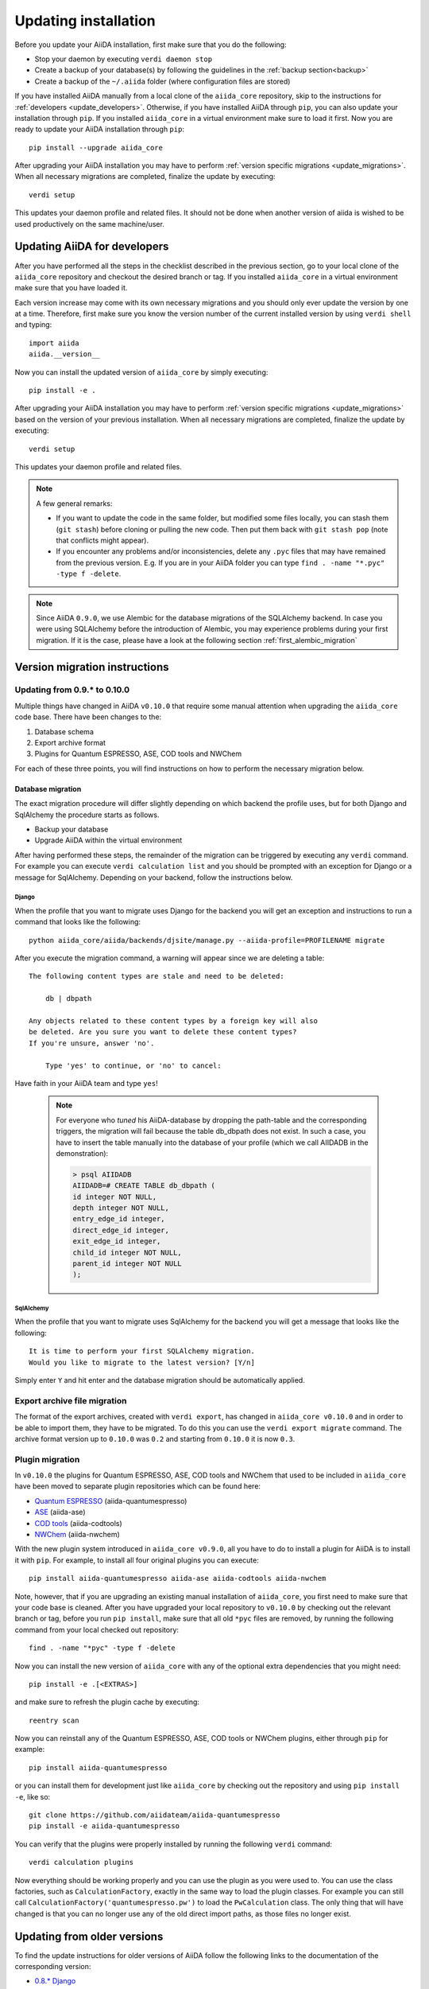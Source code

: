 .. _updating_installation:

*********************
Updating installation
*********************

Before you update your AiiDA installation, first make sure that you do the following:

* Stop your daemon by executing ``verdi daemon stop``
* Create a backup of your database(s) by following the guidelines in the :ref:`backup section<backup>`
* Create a backup of the ``~/.aiida`` folder (where configuration files are stored)

If you have installed AiiDA manually from a local clone of the ``aiida_core`` repository, skip to the instructions for :ref:`developers <update_developers>`.
Otherwise, if you have installed AiiDA through ``pip``, you can also update your installation through ``pip``.
If you installed ``aiida_core`` in a virtual environment make sure to load it first.
Now you are ready to update your AiiDA installation through ``pip``::

  pip install --upgrade aiida_core

After upgrading your AiiDA installation you may have to perform :ref:`version specific migrations <update_migrations>`.
When all necessary migrations are completed, finalize the update by executing::

  verdi setup

This updates your daemon profile and related files.
It should not be done when another version of aiida is wished to be used productively on the same machine/user.


.. _update_developers:

Updating AiiDA for developers
=============================
After you have performed all the steps in the checklist described in the previous section, go to your local clone of the ``aiida_core`` repository and checkout the desired branch or tag.
If you installed ``aiida_core`` in a virtual environment make sure that you have loaded it.

Each version increase may come with its own necessary migrations and you should only ever update the version by one at a time.
Therefore, first make sure you know the version number of the current installed version by using ``verdi shell`` and typing::

  import aiida
  aiida.__version__

Now you can install the updated version of ``aiida_core`` by simply executing::

  pip install -e .

After upgrading your AiiDA installation you may have to perform :ref:`version specific migrations <update_migrations>` based on the version of your previous installation.
When all necessary migrations are completed, finalize the update by executing::

  verdi setup

This updates your daemon profile and related files.

.. note::
  A few general remarks:

  * If you want to update the code in the same folder, but modified some files locally,
    you can stash them (``git stash``) before cloning or pulling the new code.
    Then put them back with ``git stash pop`` (note that conflicts might appear).
  * If you encounter any problems and/or inconsistencies, delete any ``.pyc``
    files that may have remained from the previous version. E.g. If you are
    in your AiiDA folder you can type ``find . -name "*.pyc" -type f -delete``.

.. note::
  Since AiiDA ``0.9.0``, we use Alembic for the database migrations of the
  SQLAlchemy backend. In case you were using SQLAlchemy before the introduction
  of Alembic, you may experience problems during your first migration. If it is
  the case, please have a look at the following section :ref:`first_alembic_migration`


.. _update_migrations:

Version migration instructions
==============================

Updating from 0.9.* to 0.10.0
-----------------------------
Multiple things have changed in AiiDA ``v0.10.0`` that require some manual attention when upgrading the ``aiida_core`` code base.
There have been changes to the:

1. Database schema
2. Export archive format
3. Plugins for Quantum ESPRESSO, ASE, COD tools and NWChem

For each of these three points, you will find instructions on how to perform the necessary migration below.

Database migration
^^^^^^^^^^^^^^^^^^

The exact migration procedure will differ slightly depending on which backend the profile uses, but for both Django and SqlAlchemy the procedure starts as follows.

* Backup your database
* Upgrade AiiDA within the virtual environment

After having performed these steps, the remainder of the migration can be triggered by executing any ``verdi`` command.
For example you can execute ``verdi calculation list`` and you should be prompted with an exception for Django or a message for SqlAlchemy.
Depending on your backend, follow the instructions below.

Django
""""""

When the profile that you want to migrate uses Django for the backend you will get an exception and instructions to run a command that looks like the following::

    python aiida_core/aiida/backends/djsite/manage.py --aiida-profile=PROFILENAME migrate

After you execute the migration command, a warning will appear since we are deleting a table::

    The following content types are stale and need to be deleted:

        db | dbpath

    Any objects related to these content types by a foreign key will also
    be deleted. Are you sure you want to delete these content types?
    If you're unsure, answer 'no'.

        Type 'yes' to continue, or 'no' to cancel:

Have faith in your AiiDA team and type ``yes``!

  .. note::
    For everyone who `tuned` his AiiDA-database by dropping the path-table and the corresponding triggers,
    the migration will fail because the table db_dbpath does not exist.
    In such a case, you have to insert the table manually into the database of your profile
    (which we call AIIDADB in the demonstration):

    .. code-block:: psql

        > psql AIIDADB
        AIIDADB=# CREATE TABLE db_dbpath (
        id integer NOT NULL,
        depth integer NOT NULL,
        entry_edge_id integer,
        direct_edge_id integer,
        exit_edge_id integer,
        child_id integer NOT NULL,
        parent_id integer NOT NULL
        );

SqlAlchemy
""""""""""

When the profile that you want to migrate uses SqlAlchemy for the backend you will get a message that looks like the following::

  It is time to perform your first SQLAlchemy migration.
  Would you like to migrate to the latest version? [Y/n]

Simply enter ``Y`` and hit enter and the database migration should be automatically applied.


Export archive file migration
-----------------------------

The format of the export archives, created with ``verdi export``, has changed in ``aiida_core v0.10.0`` and in order
to be able to import them, they have to be migrated. To do this you can use the ``verdi export migrate`` command.
The archive format version up to ``0.10.0`` was ``0.2`` and starting from ``0.10.0`` it is now ``0.3``.

Plugin migration
----------------

In ``v0.10.0`` the plugins for Quantum ESPRESSO, ASE, COD tools and NWChem that used to be included in ``aiida_core`` have
been moved to separate plugin repositories which can be found here:

* `Quantum ESPRESSO`_ (aiida-quantumespresso)
* `ASE`_ (aiida-ase)
* `COD tools`_ (aiida-codtools)
* `NWChem`_ (aiida-nwchem)

.. _Quantum ESPRESSO: https://github.com/aiidateam/aiida-quantumespresso
.. _ASE: https://github.com/aiidateam/aiida-ase
.. _COD tools: https://github.com/aiidateam/aiida-codtools
.. _NWChem: https://github.com/aiidateam/aiida-nwchem

With the new plugin system introduced in ``aiida_core v0.9.0``, all you have to do to install a plugin for AiiDA is to install it with ``pip``.
For example, to install all four original plugins you can execute::

  pip install aiida-quantumespresso aiida-ase aiida-codtools aiida-nwchem

Note, however, that if you are upgrading an existing manual installation of ``aiida_core``, you first need to make sure that your code base is cleaned.
After you have upgraded your local repository to ``v0.10.0`` by checking out the relevant branch or tag, before you run ``pip install``, make sure
that all old ``*pyc`` files are removed, by running the following command from your local checked out repository::

  find . -name "*pyc" -type f -delete

Now you can install the new version of ``aiida_core`` with any of the optional extra dependencies that you might need::

  pip install -e .[<EXTRAS>]

and make sure to refresh the plugin cache by executing::

  reentry scan

Now you can reinstall any of the Quantum ESPRESSO, ASE, COD tools or NWChem plugins, either through ``pip`` for example::

  pip install aiida-quantumespresso

or you can install them for development just like ``aiida_core`` by checking out the repository and using ``pip install -e``, like so::

  git clone https://github.com/aiidateam/aiida-quantumespresso
  pip install -e aiida-quantumespresso

You can verify that the plugins were properly installed by running the following ``verdi`` command::

  verdi calculation plugins

Now everything should be working properly and you can use the plugin as you were used to.
You can use the class factories, such as ``CalculationFactory``, exactly in the same way to load the plugin classes.
For example you can still call ``CalculationFactory('quantumespresso.pw')`` to load the ``PwCalculation`` class.
The only thing that will have changed is that you can no longer use any of the old direct import paths, as those files no longer exist.


Updating from older versions
============================
To find the update instructions for older versions of AiiDA follow the following links to the documentation of the corresponding version:

* `0.8.* Django`_
* `0.7.* Django`_
* `0.6.* Django`_
* `0.6.* SqlAlchemy`_
* `0.5.* Django`_
* `0.4.* Django`_

.. _0.8.* Django: http://aiida-core.readthedocs.io/en/v0.9.1/installation/index.html#updating-from-0-8-django-to-0-9-0-django
.. _0.7.* Django: http://aiida-core.readthedocs.io/en/v0.8.1/installation/index.html#updating-from-0-7-0-django-to-0-8-0-django
.. _0.6.* Django: http://aiida-core.readthedocs.io/en/v0.7.0/installation.html#updating-from-0-6-0-django-to-0-7-0-django
.. _0.6.* SqlAlchemy:   http://aiida-core.readthedocs.io/en/v0.7.0/installation.html#updating-from-0-6-0-django-to-0-7-0-sqlalchemy
.. _0.5.* Django: http://aiida-core.readthedocs.io/en/v0.7.0/installation.html#updating-from-0-5-0-to-0-6-0
.. _0.4.* Django: http://aiida-core.readthedocs.io/en/v0.5.0/installation.html#updating-from-0-4-1-to-0-5-0